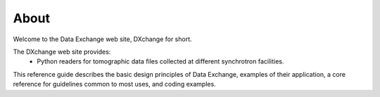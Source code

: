 =====About=====Welcome to the Data Exchange web site, DXchange for short.The DXchange web site provides:     - Python readers for tomographic data files collected at different synchrotron facilities.
This reference guide describes the basic design principles of DataExchange, examples of their application, a core reference for guidelinescommon to most uses, and coding examples.
